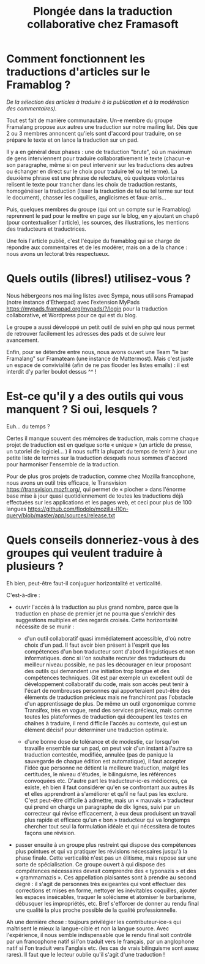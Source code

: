 #+title: Plongée dans la traduction collaborative chez Framasoft

* Comment fonctionnent les traductions d'articles sur le Framablog ?

/De la sélection des articles à traduire à la publication et à la modération des commentaires)./

Tout est fait de manière communautaire. Un-e membre du groupe
Framalang propose aux autres une traduction sur notre mailing
list. Dès que 2 ou 3 membres annoncent qu'iels sont d'accord pour
traduire, on se prépare le texte et on lance la traduction sur un pad.

Il y a en général deux phases : une de traduction "brute", où un
maximum de gens interviennent pour traduire collaborativement le texte
(chacun-e son paragraphe, même si on peut intervenir sur les
traductions des autres ou échanger en direct sur le choix pour
traduire tel ou tel terme). La deuxième phrase est une phrase de
relecture, où quelques volontaires relisent le texte pour trancher
dans les choix de traduction restants, homogénéiser la traduction
(lisser la traduction de tel ou tel terme sur tout le document),
chasser les coquilles, anglicismes et faux-amis...

Puis, quelques membres du groupe (qui ont un compte sur le Framablog)
reprennent le pad pour le mettre en page sur le blog, en y ajoutant un
chapô (pour contextualiser l'article), les sources, des illustrations,
les mentions des traducteurs et traductrices.

Une fois l'article publié, c'est l'équipe du framablog qui se charge
de répondre aux commentaires et de les modérer, mais on a de la
chance : nous avons un lectorat très respectueux.

* Quels outils (libres!) utilisez-vous ? 

Nous hébergeons nos mailing listes avec Sympa, nous utilisons Framapad
(notre instance d'Etherpad) avec l’extension MyPads
https://mypads.framapad.org/mypads/?/login pour la traduction
collaborative, et Wordpress pour ce qui est du blog.

Le groupe a aussi développé un petit outil de suivi en php qui nous
permet de retrouver facilement les adresses des pads et de suivre leur
avancement.

Enfin, pour se détendre entre nous, nous avons ouvert une Team "le bar
Framalang" sur Framateam (une instance de Mattermost). Mais c'est
juste un espace de convivialité (afin de ne pas flooder les listes
emails) : il est interdit d'y parler boulot dessus ^^ !

* Est-ce qu'il y a des outils qui vous manquent ?  Si oui, lesquels ?

Euh… du temps ?

Certes il manque souvent des mémoires de traduction, mais comme chaque
projet de traduction est en quelque sorte « unique » (un article de
presse, un tutoriel de logiciel… ) il nous suffit la plupart du temps
de tenir à jour une petite liste de termes sur la traduction desquels
nous sommes d'accord pour harmoniser l'ensemble de la traduction.

Pour de plus gros projets de traduction, comme chez Mozilla
francophone, nous avons un outil très efficace, le Transvision
https://transvision.mozfr.org/, qui permet de « piocher » dans
l'énorme base mise à jour quasi quotidiennement de toutes les
traductions déjà effectuées sur les applications et les pages web, et
ceci pour plus de 100 langues
https://github.com/flodolo/mozilla-l10n-query/blob/master/app/sources/release.txt 

* Quels conseils donneriez-vous à des groupes qui veulent traduire à plusieurs ?

Eh bien, peut-être faut-il conjuguer horizontalité et verticalité.

C'est-à-dire : 

- ouvrir l'accès à la traduction au plus grand nombre, parce que la
  traduction en phase de premier jet ne pourra que s'enrichir des
  suggestions multiples et des regards croisés. Cette horizontalité
  nécessite de se munir :

  - d'un outil collaboratif quasi immédiatement
    accessible, d'où notre choix d'un pad. Il faut avoir
    bien présent à l'esprit que les compétences d'un bon
    traducteur sont d'abord linguistiques et non
    informatiques. donc si l'on souhaite recruter des
    traducteurs du meilleur niveau possible, ne pas les
    décourager en leur proposant des outils qui
    demandent une initiation trop longue et des
    compétences techniques. Git est par exemple un
    excellent outil de développement collaboratif du
    code, mais son accès peut tenir à l'écart de
    nombreuses personnes qui apporteraient peut-être des
    éléments de traduction précieux mais ne franchiront
    pas l'obstacle d'un apprentissage de plus. De même
    un outil ergonomique comme Transifex, très en vogue,
    rend des services précieux, mais comme toutes les
    plateformes de traduction qui découpent les textes
    en chaînes à traduire, il rend difficile l'accès au
    contexte, qui est un élément décisif pour déterminer
    une traduction optimale.

  - d'une bonne dose de tolérance et de modestie, car
    lorsqu'on travaille ensemble sur un pad, on peut
    voir d'un instant à l'autre sa traduction contestée,
    modifiée, annulée (pas de panique la sauvegarde de
    chaque édition est automatique), il faut accepter
    l'idée que personne ne détient la meilleure
    traduction, malgré les certitudes, le niveau
    d'études, le bilinguisme, les références convoquées
    etc. D'autre part les traducteur-ic-es médiocres, ça
    existe, eh bien il faut considérer qu'en se
    confrontant aux autres ils et elles apprendront à
    s'améliorer et qu'il ne faut pas les exclure. C'est
    peut-être difficile à admettre, mais un « mauvais »
    traducteur qui prend en charge un paragraphe de dix
    lignes, suivi par un correcteur qui révise
    efficacement, à eux deux produisent un travail plus
    rapide et efficace qu'un « bon » traducteur qui va
    longtemps chercher tout seul la formulation idéale
    et qui nécessitera de toutes façons une révision.

- passer ensuite à un groupe plus restreint qui dispose des
  compétences plus pointues et qui va pratiquer les révisions
  nécessaires jusqu'à la phase finale. Cette verticalité n'est
  pas un élitisme, mais repose sur une sorte de
  spécialisation. Ce groupe ouvert à qui dispose des
  compétences nécessaires devrait comprendre des « typonazis »
  et des « grammarnazis ». Ces appellation plaisantes sont à
  prendre au second degré : il s'agit de personnes très
  exigeantes qui vont effectuer des corrections et mises en
  forme, nettoyer les inévitables coquilles, ajouter les
  espaces insécables, traquer le solécisme et atomiser le
  barbarisme, débusquer les impropriétés, etc. Bref s'efforcer
  de donner au rendu final une qualité la plus proche possible
  de la qualité professionnelle. 

Ah une dernière chose : toujours privilégier les contributeur-ice-s
qui maîtrisent le mieux la langue-cible et non la langue source. Avec
l'expérience, il nous semble indispensable que le rendu final soit
contrôlé par un francophone natif si l'on traduit vers le français,
par un anglophone natif si l'on traduit vers l'anglais etc. (les cas
de vrais bilinguisme sont assez rares). Il faut que le lecteur oublie
qu'il s'agit d'une traduction !

